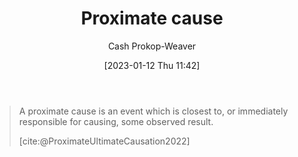 :PROPERTIES:
:ID:       b17c08ec-80de-45e5-8a8e-529b0f31142c
:LAST_MODIFIED: [2023-09-06 Wed 08:04]
:END:
#+title: Proximate cause
#+hugo_custom_front_matter: :slug "b17c08ec-80de-45e5-8a8e-529b0f31142c"
#+author: Cash Prokop-Weaver
#+date: [2023-01-12 Thu 11:42]
#+filetags: :concept:

#+begin_quote
A proximate cause is an event which is closest to, or immediately responsible for causing, some observed result.

[cite:@ProximateUltimateCausation2022]
#+end_quote

* Flashcards :noexport:
** Definition :fc:
:PROPERTIES:
:CREATED: [2023-01-12 Thu 11:43]
:FC_CREATED: 2023-01-12T19:43:39Z
:FC_TYPE:  double
:ID:       2439ebb8-aa44-4cc7-a36e-25bd060e51f9
:END:
:REVIEW_DATA:
| position | ease | box | interval | due                  |
|----------+------+-----+----------+----------------------|
| front    | 2.65 |   7 |   274.91 | 2024-04-10T13:28:51Z |
| back     | 2.50 |   7 |   208.60 | 2024-01-11T05:58:20Z |
:END:

[[id:b17c08ec-80de-45e5-8a8e-529b0f31142c][Proximate cause]]

*** Back
A cause for an event which is closest to, or immediately responsible for, some observed result
*** Source
[cite:@ProximateUltimateCausation2022]
** Compare and contrast :fc:
:PROPERTIES:
:CREATED: [2023-01-12 Thu 11:44]
:FC_CREATED: 2023-01-12T19:45:34Z
:FC_TYPE:  normal
:ID:       12ea4134-40b0-4de4-b458-c53a139f12c1
:END:
:REVIEW_DATA:
| position | ease | box | interval | due                  |
|----------+------+-----+----------+----------------------|
| front    | 2.35 |   7 |   184.48 | 2023-12-01T03:56:31Z |
:END:

[[id:b17c08ec-80de-45e5-8a8e-529b0f31142c][Proximate cause]] and [[id:9245a0f6-660f-4820-9e03-793dc5978686][Ultimate cause]]

*** Back
- They're both "true"
- [[id:b17c08ec-80de-45e5-8a8e-529b0f31142c][Proximate cause]]: The cause which is closest to, or immediately responsible for causeing, some observed result
- [[id:9245a0f6-660f-4820-9e03-793dc5978686][Ultimate cause]]: The "real", underlying, cause
*** Source
[cite:@ProximateUltimateCausation2022]
** Describe :fc:
:PROPERTIES:
:CREATED: [2023-01-12 Thu 11:45]
:FC_CREATED: 2023-01-12T19:51:49Z
:FC_TYPE:  normal
:ID:       87af1d7d-1f75-4f58-ac30-5cb14a6afc5a
:END:
:REVIEW_DATA:
| position | ease | box | interval | due                  |
|----------+------+-----+----------+----------------------|
| front    | 2.95 |   7 |   414.77 | 2024-10-23T08:00:46Z |
:END:

[[https://en.wikipedia.org/wiki/Costa_Concordia][Costa Concordia]] in terms of [[id:9245a0f6-660f-4820-9e03-793dc5978686][Ultimate cause]] and [[id:b17c08ec-80de-45e5-8a8e-529b0f31142c][Proximate cause]]

*** Back
In order from [[id:b17c08ec-80de-45e5-8a8e-529b0f31142c][Proximate cause]] to [[id:9245a0f6-660f-4820-9e03-793dc5978686][Ultimate cause]] (and beyond to absurdity). The ship sank because:

- It hit a rock ([[id:b17c08ec-80de-45e5-8a8e-529b0f31142c][Proximate cause]])
- The helmsman failed to implement the captain's order (language barrier, turned the wrong way)
- The captain wasn't paying close enough attention; distracted
- The captain sailed the boat close to an island for a salute
- The captain was re-hired and put in charge of a cruise liner /after/ crashing a previous cruise liner
- People settled in the Mediterranean
*** Source
[cite:@internethistorianCostConcordia2021]
